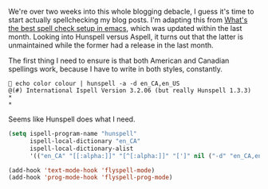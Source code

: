 We're over two weeks into this whole blogging debacle, I guess it's time to start actually spellchecking my blog posts. I'm adapting this from [[http://blog.binchen.org/posts/what-s-the-best-spell-check-set-up-in-emacs.html][What's the best spell check setup in emacs]], which was updated within the last month. Looking into Hunspell versus Aspell, it turns out that the latter is unmaintained while the former had a release in the last month.

The first thing I need to ensure is that both American and Canadian spellings work, because I have to write in both styles, constantly.

#+BEGIN_EXAMPLE
 👻 echo color colour | hunspell -a -d en_CA,en_US
 @(#) International Ispell Version 3.2.06 (but really Hunspell 1.3.3)
 *
 *
#+END_EXAMPLE

Seems like Hunspell does what I need.

#+BEGIN_SRC emacs-lisp
  (setq ispell-program-name "hunspell"
        ispell-local-dictionary "en_CA"
        ispell-local-dictionary-alist
        '(("en_CA" "[[:alpha:]]" "[^[:alpha:]]" "[']" nil ("-d" "en_CA,en_US") nil utf-8)))
#+END_SRC

#+BEGIN_SRC emacs-lisp
  (add-hook 'text-mode-hook 'flyspell-mode)
  (add-hook 'prog-mode-hook 'flyspell-prog-mode)
#+END_SRC
